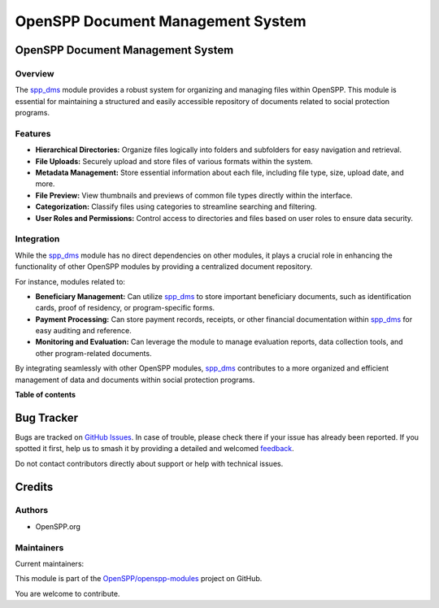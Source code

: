 ==================================
OpenSPP Document Management System
==================================

.. 
   !!!!!!!!!!!!!!!!!!!!!!!!!!!!!!!!!!!!!!!!!!!!!!!!!!!!
   !! This file is generated by oca-gen-addon-readme !!
   !! changes will be overwritten.                   !!
   !!!!!!!!!!!!!!!!!!!!!!!!!!!!!!!!!!!!!!!!!!!!!!!!!!!!
   !! source digest: sha256:fb7935a791423368422cec4fa0e5cf954b9c71bc416fe4c142cb3cb863adbed7
   !!!!!!!!!!!!!!!!!!!!!!!!!!!!!!!!!!!!!!!!!!!!!!!!!!!!

.. |badge1| image:: https://img.shields.io/badge/maturity-Production%2FStable-green.png
    :target: https://odoo-community.org/page/development-status
    :alt: Production/Stable
.. |badge2| image:: https://img.shields.io/badge/licence-LGPL--3-blue.png
    :target: http://www.gnu.org/licenses/lgpl-3.0-standalone.html
    :alt: License: LGPL-3
.. |badge3| image:: https://img.shields.io/badge/github-OpenSPP%2Fopenspp--modules-lightgray.png?logo=github
    :target: https://github.com/OpenSPP/openspp-modules/tree/17.0/spp_dms
    :alt: OpenSPP/openspp-modules

|badge1| |badge2| |badge3|

OpenSPP Document Management System
==================================

Overview
--------

The `spp_dms <spp_dms>`__ module provides a robust system for organizing
and managing files within OpenSPP. This module is essential for
maintaining a structured and easily accessible repository of documents
related to social protection programs.

Features
--------

-  **Hierarchical Directories:** Organize files logically into folders
   and subfolders for easy navigation and retrieval.
-  **File Uploads:** Securely upload and store files of various formats
   within the system.
-  **Metadata Management:** Store essential information about each file,
   including file type, size, upload date, and more.
-  **File Preview:** View thumbnails and previews of common file types
   directly within the interface.
-  **Categorization:** Classify files using categories to streamline
   searching and filtering.
-  **User Roles and Permissions:** Control access to directories and
   files based on user roles to ensure data security.

Integration
-----------

While the `spp_dms <spp_dms>`__ module has no direct dependencies on
other modules, it plays a crucial role in enhancing the functionality of
other OpenSPP modules by providing a centralized document repository.

For instance, modules related to:

-  **Beneficiary Management:** Can utilize `spp_dms <spp_dms>`__ to
   store important beneficiary documents, such as identification cards,
   proof of residency, or program-specific forms.
-  **Payment Processing:** Can store payment records, receipts, or other
   financial documentation within `spp_dms <spp_dms>`__ for easy
   auditing and reference.
-  **Monitoring and Evaluation:** Can leverage the module to manage
   evaluation reports, data collection tools, and other program-related
   documents.

By integrating seamlessly with other OpenSPP modules,
`spp_dms <spp_dms>`__ contributes to a more organized and efficient
management of data and documents within social protection programs.

**Table of contents**

.. contents::
   :local:

Bug Tracker
===========

Bugs are tracked on `GitHub Issues <https://github.com/OpenSPP/openspp-modules/issues>`_.
In case of trouble, please check there if your issue has already been reported.
If you spotted it first, help us to smash it by providing a detailed and welcomed
`feedback <https://github.com/OpenSPP/openspp-modules/issues/new?body=module:%20spp_dms%0Aversion:%2017.0%0A%0A**Steps%20to%20reproduce**%0A-%20...%0A%0A**Current%20behavior**%0A%0A**Expected%20behavior**>`_.

Do not contact contributors directly about support or help with technical issues.

Credits
=======

Authors
-------

* OpenSPP.org

Maintainers
-----------

.. |maintainer-jeremi| image:: https://github.com/jeremi.png?size=40px
    :target: https://github.com/jeremi
    :alt: jeremi
.. |maintainer-gonzalesedwin1123| image:: https://github.com/gonzalesedwin1123.png?size=40px
    :target: https://github.com/gonzalesedwin1123
    :alt: gonzalesedwin1123

Current maintainers:

|maintainer-jeremi| |maintainer-gonzalesedwin1123| 

This module is part of the `OpenSPP/openspp-modules <https://github.com/OpenSPP/openspp-modules/tree/17.0/spp_dms>`_ project on GitHub.

You are welcome to contribute.
